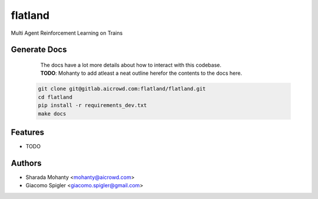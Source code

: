 ========
flatland
========



.. image:: https://gitlab.aicrowd.com/flatland/flatland/badges/master/pipeline.svg
     :target: https://gitlab.aicrowd.com/flatland/flatland/pipelines
     :alt: Test Running
.. image:: https://gitlab.aicrowd.com/flatland/flatland/badges/master/coverage.svg
     :target: https://gitlab.aicrowd.com/flatland/flatland/pipelines
     :alt: Test Coverage     



Multi Agent Reinforcement Learning on Trains

Generate Docs
--------------
     | The docs have a lot more details about how to interact with this codebase.   
     | **TODO**: Mohanty to add atleast a neat outline herefor the contents to the docs here.

    .. code-block:: bash

          git clone git@gitlab.aicrowd.com:flatland/flatland.git
          cd flatland
          pip install -r requirements_dev.txt
          make docs

Features
--------

* TODO

Authors
--------
* Sharada Mohanty <mohanty@aicrowd.com>
* Giacomo Spigler <giacomo.spigler@gmail.com>